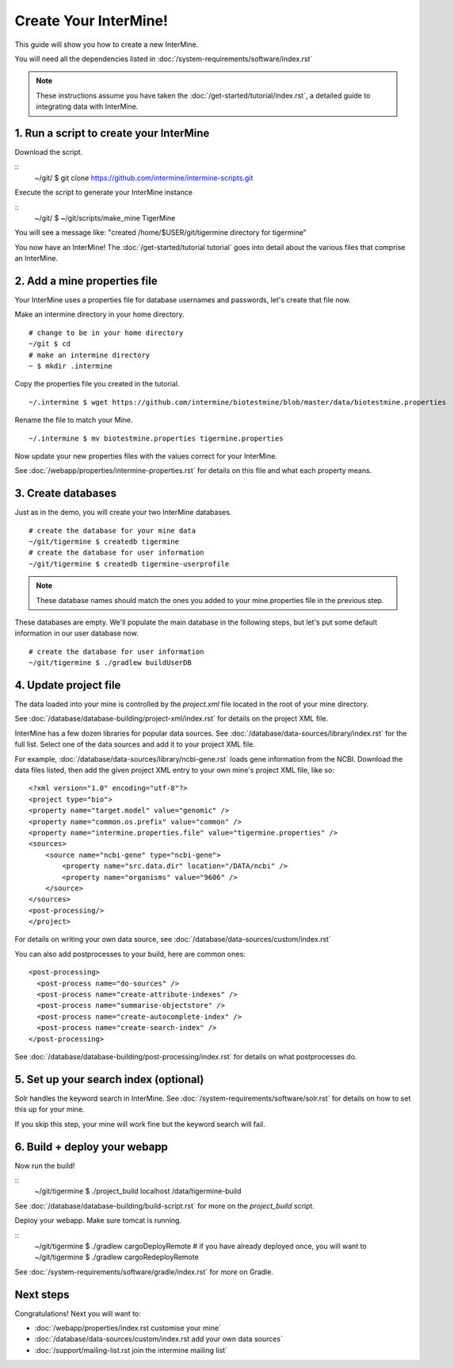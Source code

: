 Create Your InterMine!
==============================

This guide will show you how to create a new InterMine.

You will need all the dependencies listed in :doc:`/system-requirements/software/index.rst`

.. note::

    These instructions assume you have taken the :doc:`/get-started/tutorial/index.rst`, a detailed guide to integrating data with InterMine.

1. Run a script to create your InterMine
----------------------------------------

Download the script.

::
    ~/git/ $ git clone https://github.com/intermine/intermine-scripts.git

Execute the script to generate your InterMine instance

::
    ~/git/ $ ~/git/scripts/make_mine TigerMine

You will see a message like: "created /home/$USER/git/tigermine directory for tigermine"

You now have an InterMine! The :doc:`/get-started/tutorial tutorial` goes into detail about the various files that comprise an InterMine.

2. Add a mine properties file
------------------------------

Your InterMine uses a properties file for database usernames and passwords, let's create that file now.

Make an intermine directory in your home directory.

::

    # change to be in your home directory
    ~/git $ cd
    # make an intermine directory
    ~ $ mkdir .intermine

Copy the properties file you created in the tutorial. 

::

    ~/.intermine $ wget https://github.com/intermine/biotestmine/blob/master/data/biotestmine.properties 

Rename the file to match your Mine.

::

    ~/.intermine $ mv biotestmine.properties tigermine.properties

Now update your new properties files with the values correct for your InterMine. 

See :doc:`/webapp/properties/intermine-properties.rst` for details on this file and what each property means.

3. Create databases
--------------------------

Just as in the demo, you will create your two InterMine databases.

::

    # create the database for your mine data
    ~/git/tigermine $ createdb tigermine
    # create the database for user information
    ~/git/tigermine $ createdb tigermine-userprofile

.. note::

    These database names should match the ones you added to your mine.properties file in the previous step.

These databases are empty. We'll populate the main database in the following steps, but let's put some default information in our user database now.

::

    # create the database for user information
    ~/git/tigermine $ ./gradlew buildUserDB

4. Update project file
--------------------------

The data loaded into your mine is controlled by the `project.xml` file located in the root of your mine directory.

See :doc:`/database/database-building/project-xml/index.rst` for details on the project XML file. 

InterMine has a few dozen libraries for popular data sources. See :doc:`/database/data-sources/library/index.rst` for the full list. Select one of the data sources and add it to your project XML file.

For example, :doc:`/database/data-sources/library/ncbi-gene.rst` loads gene information from the NCBI. Download the data files listed, then add the given project XML entry to your own mine's project XML file, like so:

::

    <?xml version="1.0" encoding="utf-8"?>
    <project type="bio">
    <property name="target.model" value="genomic" />
    <property name="common.os.prefix" value="common" />
    <property name="intermine.properties.file" value="tigermine.properties" />
    <sources>
        <source name="ncbi-gene" type="ncbi-gene">
            <property name="src.data.dir" location="/DATA/ncbi" />
            <property name="organisms" value="9606" />
        </source>
    </sources>
    <post-processing/>
    </project>

For details on writing your own data source, see :doc:`/database/data-sources/custom/index.rst`

You can also add postprocesses to your build, here are common ones: 

::
  
  <post-processing>
    <post-process name="do-sources" />
    <post-process name="create-attribute-indexes" />
    <post-process name="summarise-objectstore" />
    <post-process name="create-autocomplete-index" />
    <post-process name="create-search-index" />
  </post-processing>
  

See :doc:`/database/database-building/post-processing/index.rst` for details on what postprocesses do.

5. Set up your search index (optional)
---------------------------------------

Solr handles the keyword search in InterMine. See :doc:`/system-requirements/software/solr.rst` for details on how to set this up for your mine.

If you skip this step, your mine will work fine but the keyword search will fail.

6. Build + deploy your webapp
------------------------------

Now run the build!

::
    ~/git/tigermine $ ./project_build localhost /data/tigermine-build

See :doc:`/database/database-building/build-script.rst` for more on the `project_build` script.

Deploy your webapp. Make sure tomcat is running.

::
    ~/git/tigermine $ ./gradlew cargoDeployRemote 
    # if you have already deployed once, you will want to 
    ~/git/tigermine $ ./gradlew cargoRedeployRemote 

See :doc:`/system-requirements/software/gradle/index.rst` for more on Gradle.

Next steps
----------------------------

Congratulations! Next you will want to:

* :doc:`/webapp/properties/index.rst customise your mine` 
* :doc:`/database/data-sources/custom/index.rst add your own data sources` 
* :doc:`/support/mailing-list.rst join the intermine mailing list`

.. index:: Getting started, make_mine
